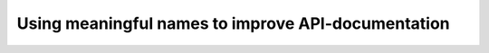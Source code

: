Using meaningful names to improve API-documentation
===================================================

.. datatemplate::
   :source: /_data/2016.eu.speakers.yaml
   :template: videos/video-detail.html
   :key: 10

